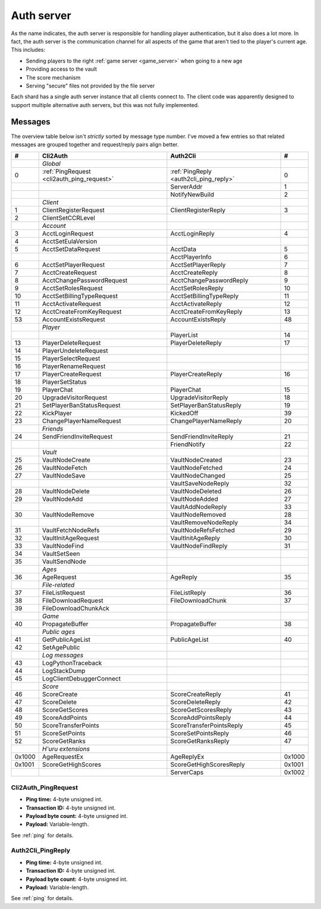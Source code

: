 .. index:: auth server
   single: server; auth
   single: AuthSrv
   :name: auth_server

Auth server
===========

As the name indicates,
the auth server is responsible for handling player authentication,
but it also does a lot more.
In fact,
the auth server is the communication channel for all aspects of the game that aren't tied to the player's current age.
This includes:

* Sending players to the right :ref:`game server <game_server>` when going to a new age
* Providing access to the vault
* The score mechanism
* Serving "secure" files not provided by the file server

Each shard has a single auth server instance that all clients connect to.
The client code was apparently designed to support multiple alternative auth servers,
but this was not fully implemented.

Messages
--------

The overview table below isn't *strictly* sorted by message type number.
I've moved a few entries
so that related messages are grouped together
and request/reply pairs align better.

.. csv-table::
   :header: #,Cli2Auth,Auth2Cli,#
   :widths: auto
   
   ,*Global*,,
   0,:ref:`PingRequest <cli2auth_ping_request>`,:ref:`PingReply <auth2cli_ping_reply>`,0
   ,,ServerAddr,1
   ,,NotifyNewBuild,2
   ,*Client*,,
   1,ClientRegisterRequest,ClientRegisterReply,3
   2,ClientSetCCRLevel,,
   ,*Account*,,
   3,AcctLoginRequest,AcctLoginReply,4
   4,AcctSetEulaVersion,,
   5,AcctSetDataRequest,AcctData,5
   ,,AcctPlayerInfo,6
   6,AcctSetPlayerRequest,AcctSetPlayerReply,7
   7,AcctCreateRequest,AcctCreateReply,8
   8,AcctChangePasswordRequest,AcctChangePasswordReply,9
   9,AcctSetRolesRequest,AcctSetRolesReply,10
   10,AcctSetBillingTypeRequest,AcctSetBillingTypeReply,11
   11,AcctActivateRequest,AcctActivateReply,12
   12,AcctCreateFromKeyRequest,AcctCreateFromKeyReply,13
   53,AccountExistsRequest,AccountExistsReply,48
   ,*Player*,,
   ,,PlayerList,14
   13,PlayerDeleteRequest,PlayerDeleteReply,17
   14,PlayerUndeleteRequest,,
   15,PlayerSelectRequest,,
   16,PlayerRenameRequest,,
   17,PlayerCreateRequest,PlayerCreateReply,16
   18,PlayerSetStatus,,
   19,PlayerChat,PlayerChat,15
   20,UpgradeVisitorRequest,UpgradeVisitorReply,18
   21,SetPlayerBanStatusRequest,SetPlayerBanStatusReply,19
   22,KickPlayer,KickedOff,39
   23,ChangePlayerNameRequest,ChangePlayerNameReply,20
   ,*Friends*,,
   24,SendFriendInviteRequest,SendFriendInviteReply,21
   ,,FriendNotify,22
   ,*Vault*,,
   25,VaultNodeCreate,VaultNodeCreated,23
   26,VaultNodeFetch,VaultNodeFetched,24
   27,VaultNodeSave,VaultNodeChanged,25
   ,,VaultSaveNodeReply,32
   28,VaultNodeDelete,VaultNodeDeleted,26
   29,VaultNodeAdd,VaultNodeAdded,27
   ,,VaultAddNodeReply,33
   30,VaultNodeRemove,VaultNodeRemoved,28
   ,,VaultRemoveNodeReply,34
   31,VaultFetchNodeRefs,VaultNodeRefsFetched,29
   32,VaultInitAgeRequest,VaultInitAgeReply,30
   33,VaultNodeFind,VaultNodeFindReply,31
   34,VaultSetSeen,,
   35,VaultSendNode,,
   ,*Ages*,,
   36,AgeRequest,AgeReply,35
   ,*File-related*,,
   37,FileListRequest,FileListReply,36
   38,FileDownloadRequest,FileDownloadChunk,37
   39,FileDownloadChunkAck,,
   ,*Game*,,
   40,PropagateBuffer,PropagateBuffer,38
   ,*Public ages*,,
   41,GetPublicAgeList,PublicAgeList,40
   42,SetAgePublic,,
   ,*Log messages*,,
   43,LogPythonTraceback,,
   44,LogStackDump,,
   45,LogClientDebuggerConnect,,
   ,*Score*,,
   46,ScoreCreate,ScoreCreateReply,41
   47,ScoreDelete,ScoreDeleteReply,42
   48,ScoreGetScores,ScoreGetScoresReply,43
   49,ScoreAddPoints,ScoreAddPointsReply,44
   50,ScoreTransferPoints,ScoreTransferPointsReply,45
   51,ScoreSetPoints,ScoreSetPointsReply,46
   52,ScoreGetRanks,ScoreGetRanksReply,47
   ,*H'uru extensions*,,
   0x1000,AgeRequestEx,AgeReplyEx,0x1000
   0x1001,ScoreGetHighScores,ScoreGetHighScoresReply,0x1001
   ,,ServerCaps,0x1002

.. _cli2auth_ping_request:

Cli2Auth_PingRequest
^^^^^^^^^^^^^^^^^^^^

* **Ping time:** 4-byte unsigned int.
* **Transaction ID:** 4-byte unsigned int.
* **Payload byte count:** 4-byte unsigned int.
* **Payload:** Variable-length.

See :ref:`ping` for details.

.. _auth2cli_ping_reply:

Auth2Cli_PingReply
^^^^^^^^^^^^^^^^^^

* **Ping time:** 4-byte unsigned int.
* **Transaction ID:** 4-byte unsigned int.
* **Payload byte count:** 4-byte unsigned int.
* **Payload:** Variable-length.

See :ref:`ping` for details.
